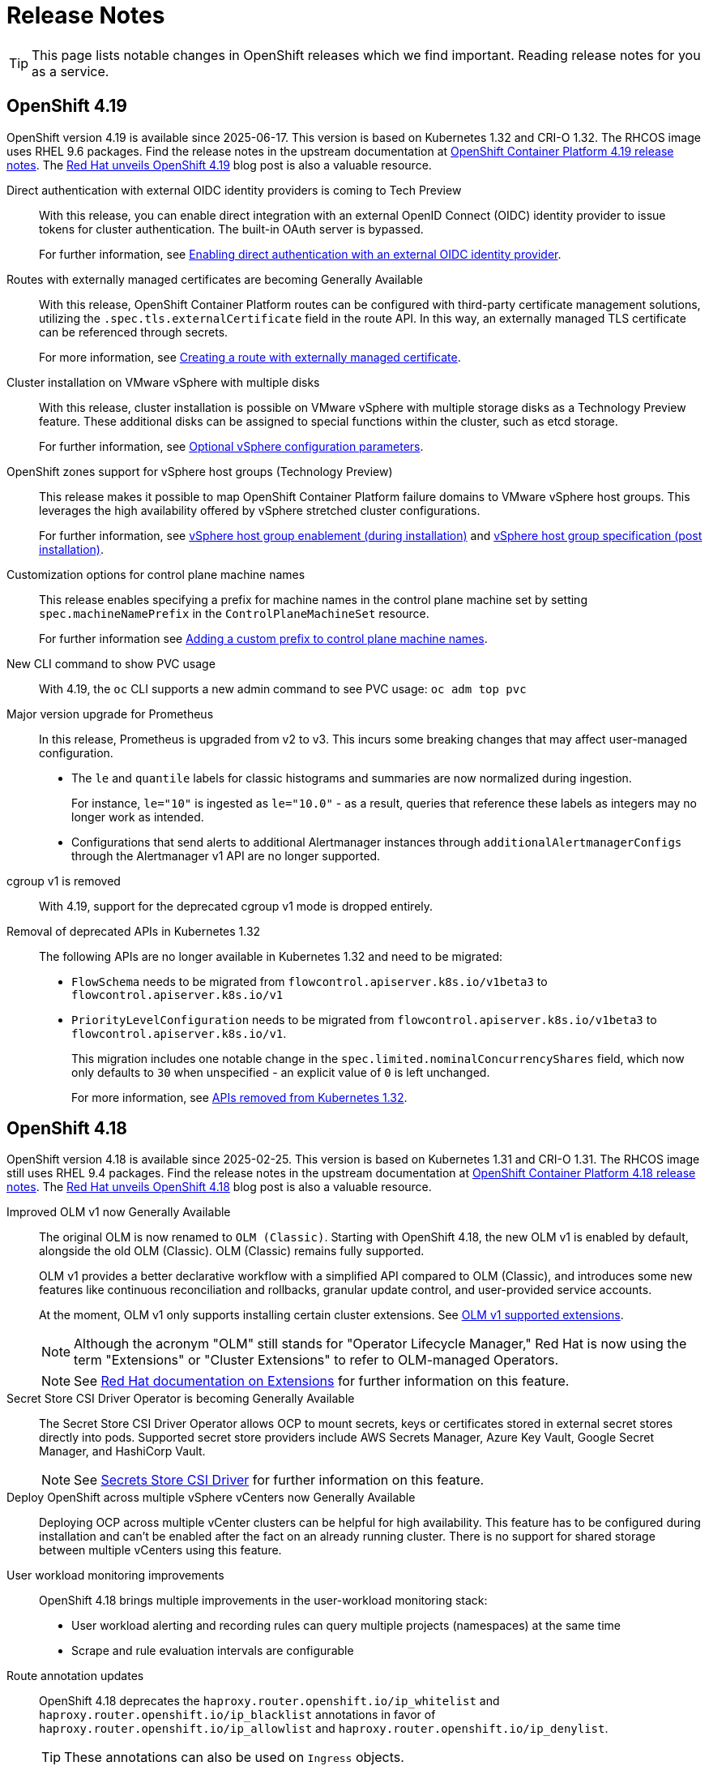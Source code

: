 = Release Notes

TIP: This page lists notable changes in OpenShift releases which we find important. Reading release notes for you as a service.

== OpenShift 4.19

OpenShift version 4.19 is available since 2025-06-17.
This version is based on Kubernetes 1.32 and CRI-O 1.32.
The RHCOS image uses RHEL 9.6 packages.
Find the release notes in the upstream documentation at https://docs.redhat.com/en/documentation/openshift_container_platform/4.19/html/release_notes/ocp-4-19-release-notes[OpenShift Container Platform 4.19 release notes].
The https://www.redhat.com/en/blog/red-hat-openshift-419-accelerates-virtualization-and-enterprise-ai-innovation[Red Hat unveils OpenShift 4.19] blog post is also a valuable resource.

Direct authentication with external OIDC identity providers is coming to Tech Preview::
With this release, you can enable direct integration with an external OpenID Connect (OIDC) identity provider to issue tokens for cluster authentication.
The built-in OAuth server is bypassed.
+
For further information, see https://docs.redhat.com/en/documentation/openshift_container_platform/4.19/html-single/authentication_and_authorization/#external-auth[Enabling direct authentication with an external OIDC identity provider].

Routes with externally managed certificates are becoming Generally Available::
With this release, OpenShift Container Platform routes can be configured with third-party certificate management solutions, utilizing the `.spec.tls.externalCertificate` field in the route API.
In this way, an externally managed TLS certificate can be referenced through secrets.
+
For more information, see https://docs.redhat.com/en/documentation/openshift_container_platform/4.19/html-single/ingress_and_load_balancing/index#nw-ingress-route-secret-load-external-cert_secured-routes[Creating a route with externally managed certificate].

Cluster installation on VMware vSphere with multiple disks::
With this release, cluster installation is possible on VMware vSphere with multiple storage disks as a Technology Preview feature.
These additional disks can be assigned to special functions within the cluster, such as etcd storage.
+
For further information, see https://docs.redhat.com/en/documentation/openshift_container_platform/4.19/html-single/installing_on_vmware_vsphere/#installation-configuration-parameters-optional-vsphere_installation-config-parameters-vsphere[Optional vSphere configuration parameters].

OpenShift zones support for vSphere host groups (Technology Preview)::
This release makes it possible to map OpenShift Container Platform failure domains to VMware vSphere host groups.
This leverages the high availability offered by vSphere stretched cluster configurations.
+
For further information, see https://docs.redhat.com/en/documentation/openshift_container_platform/4.19/html-single/installing_on_vmware_vsphere/index#installation-vsphere-regions-zones-host-groups_installing-vsphere-installer-provisioned-customizations[vSphere host group enablement (during installation)] and https://docs.redhat.com/en/documentation/openshift_container_platform/4.19/html-single/installing_on_vmware_vsphere/index#specifying-host-groups-vsphere_post-install-vsphere-zones-regions-configuration[vSphere host group specification (post installation)].

Customization options for control plane machine names::
This release enables specifying a prefix for machine names in the control plane machine set by setting `spec.machineNamePrefix` in the `ControlPlaneMachineSet` resource.
+
For further information see https://docs.redhat.com/en/documentation/openshift_container_platform/4.19/html-single/machine_management/#cpmso-config-prefix_cpmso-configuration[Adding a custom prefix to control plane machine names].

New CLI command to show PVC usage::

With 4.19, the `oc` CLI supports a new admin command to see PVC usage: `oc adm top pvc`

Major version upgrade for Prometheus::
In this release, Prometheus is upgraded from v2 to v3.
This incurs some breaking changes that may affect user-managed configuration.
+
* The `le` and `quantile` labels for classic histograms and summaries are now normalized during ingestion.
+
For instance, `le="10"` is ingested as `le="10.0"` - as a result, queries that reference these labels as integers may no longer work as intended.
* Configurations that send alerts to additional Alertmanager instances through `additionalAlertmanagerConfigs` through the Alertmanager v1 API are no longer supported.

cgroup v1 is removed::

With 4.19, support for the deprecated cgroup v1 mode is dropped entirely.

Removal of deprecated APIs in Kubernetes 1.32::

The following APIs are no longer available in Kubernetes 1.32 and need to be migrated:
* `FlowSchema` needs to be migrated from `flowcontrol.apiserver.k8s.io/v1beta3` to `flowcontrol.apiserver.k8s.io/v1`
* `PriorityLevelConfiguration` needs to be migrated from `flowcontrol.apiserver.k8s.io/v1beta3` to `flowcontrol.apiserver.k8s.io/v1`.
+
This migration includes one notable change in the `spec.limited.nominalConcurrencyShares` field, which now only defaults to `30` when unspecified - an explicit value of `0` is left unchanged.
+
For more information, see https://docs.redhat.com/en/documentation/openshift_container_platform/4.19/html/release_notes/ocp-4-19-release-notes#ocp-4-19-removed-kube-1-32-apis_release-notes[APIs removed from Kubernetes 1.32].


== OpenShift 4.18

OpenShift version 4.18 is available since 2025-02-25.
This version is based on Kubernetes 1.31 and CRI-O 1.31.
The RHCOS image still uses RHEL 9.4 packages.
Find the release notes in the upstream documentation at https://docs.redhat.com/en/documentation/openshift_container_platform/4.18/html/release_notes/ocp-4-18-release-notes[OpenShift Container Platform 4.18 release notes].
The https://www.redhat.com/en/blog/what-you-need-to-know-red-hat-openshift-418[Red Hat unveils OpenShift 4.18] blog post is also a valuable resource.

Improved OLM v1 now Generally Available::
The original OLM is now renamed to `OLM (Classic)`.
Starting with OpenShift 4.18, the new OLM v1 is enabled by default, alongside the old OLM (Classic).
OLM (Classic) remains fully supported.
+
OLM v1 provides a better declarative workflow with a simplified API compared to OLM (Classic), and introduces some new features like continuous reconciliation and rollbacks, granular update control, and user-provided service accounts.
+
At the moment, OLM v1 only supports installing certain cluster extensions.
See https://docs.redhat.com/en/documentation/openshift_container_platform/4.18/html/release_notes/ocp-4-18-release-notes#ocp-4-18-extensions-supported-extensions_release-notes[OLM v1 supported extensions].
+
[NOTE]
====
Although the acronym "OLM" still stands for "Operator Lifecycle Manager," Red Hat is now using the term "Extensions" or "Cluster Extensions" to refer to OLM-managed Operators.
====
+
[NOTE]
====
See https://docs.redhat.com/en/documentation/openshift_container_platform/4.18/html-single/extensions/index#extensions-overview[Red Hat documentation on Extensions] for further information on this feature.
====

Secret Store CSI Driver Operator is becoming Generally Available::
The Secret Store CSI Driver Operator allows OCP to mount secrets, keys or certificates stored in external secret stores directly into pods.
Supported secret store providers include AWS Secrets Manager, Azure Key Vault, Google Secret Manager, and HashiCorp Vault.
+
[NOTE]
====
See https://docs.redhat.com/en/documentation/openshift_container_platform/4.18/html-single/storage/index#persistent-storage-csi-secrets-store[Secrets Store CSI Driver] for further information on this feature.
====

Deploy OpenShift across multiple vSphere vCenters now Generally Available::
Deploying OCP across multiple vCenter clusters can be helpful for high availability.
This feature has to be configured during installation and can't be enabled after the fact on an already running cluster.
There is no support for shared storage between multiple vCenters using this feature.

User workload monitoring improvements::
OpenShift 4.18 brings multiple improvements in the user-workload monitoring stack:
+
* User workload alerting and recording rules can query multiple projects (namespaces) at the same time
* Scrape and rule evaluation intervals are configurable

Route annotation updates::
OpenShift 4.18 deprecates the `haproxy.router.openshift.io/ip_whitelist` and `haproxy.router.openshift.io/ip_blacklist` annotations in favor of `haproxy.router.openshift.io/ip_allowlist` and `haproxy.router.openshift.io/ip_denylist`.
+
TIP: These annotations can also be used on `Ingress` objects.

`crun` is the default container runtime for new clusters::
New clusters setup with OpenShift 4.18 use `crun` as the container runtime by default.
`runC` is still supported, and upgrading existing clusters from OpenShift 4.17 to 4.18 doesn't change the container runtime.
